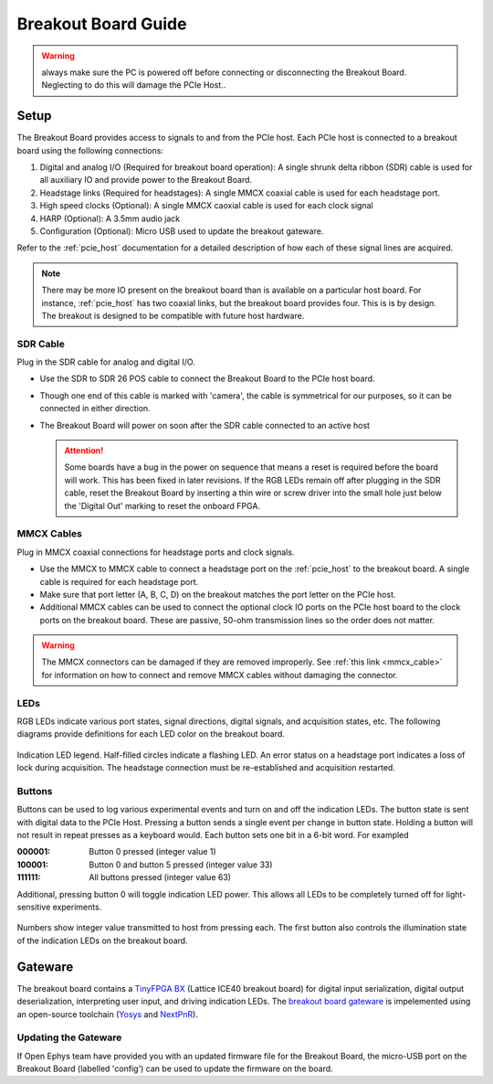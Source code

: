 .. _breakout_setup:

Breakout Board Guide
#########################

.. warning:: always make sure the PC is powered off before connecting or disconnecting the Breakout Board. Neglecting to do this will damage the PCIe Host..

Setup
-------------------------
The Breakout Board provides access to signals to and from the PCIe host. Each
PCIe host is connected to a breakout board using the following connections:

#. Digital and analog I/O (Required for breakout board operation): A single
   shrunk delta ribbon (SDR) cable is used for all auxiliary IO and provide
   power to the Breakout Board.
#. Headstage links (Required for headstages): A single MMCX coaxial cable is
   used for each headstage port.
#. High speed clocks (Optional): A single MMCX caoxial cable is used for each
   clock signal
#. HARP (Optional): A 3.5mm audio jack
#. Configuration (Optional): Micro USB used to update the breakout gateware.

.. image:: /_static/images/breakout/breakout_host_connections_callouts.png
    :align: center
    :width: 60%

.. image:: /_static/images/breakout/bb_cables.jpg
    :align: center
    :width: 60%

Refer to the :ref:`pcie_host` documentation for a detailed description of how
each of these signal lines are acquired.

.. note:: There may be more IO present on the breakout board than is available
    on a particular host board. For instance, :ref:`pcie_host` has two coaxial
    links, but the breakout board provides four. This is is by design. The breakout
    is designed to be compatible with future host hardware.


SDR Cable
________________________
Plug in the SDR cable for analog and digital I/O.

.. image:: /_static/images/connections/breakout_IO_cable.jpg
    :width: 50%
    :align: center

- Use the SDR to SDR 26 POS cable to connect the Breakout Board to the PCIe
  host board.
- Though one end of this cable is marked with 'camera', the cable is
  symmetrical for our purposes, so it can be connected in either direction.
- The Breakout Board will power on soon after the SDR cable connected to an
  active host

  .. attention:: Some boards have a bug in the power on sequence that means a
     reset is required before the board will work. This has been fixed in later
     revisions. If the RGB LEDs remain off after plugging in the SDR cable,
     reset the Breakout Board by inserting a thin wire or screw driver into the
     small hole just below the 'Digital Out' marking to reset the onboard FPGA.

MMCX Cables
________________________
Plug in MMCX coaxial connections for headstage ports and clock signals.

.. image:: /_static/images/connections/MMCX_cable.jpg
   :width: 50%
   :align: center

- Use the MMCX to MMCX cable to connect a headstage port on the
  :ref:`pcie_host` to the breakout board. A single cable is required for
  each headstage port.
- Make sure that port letter (A, B, C, D) on the breakout matches the port
  letter on the PCIe host.
- Additional MMCX cables can be used to connect the optional clock IO ports
  on the PCIe host board to the clock ports on the breakout board.  These
  are passive, 50-ohm transmission lines so the order does not matter.

.. warning:: The MMCX connectors can be damaged if they are removed
  improperly. See :ref:`this link <mmcx_cable>` for information on how to
  connect and remove MMCX cables without damaging the connector.

LEDs
_________________________
RGB LEDs indicate various port states, signal directions, digital signals, and
acquisition states, etc. The following diagrams provide definitions for each
LED color on the breakout board.

.. figure:: /_static/images/breakout/rgb-leds_callouts.png
    :width: 100%
    :align: center

    Indication LED legend. Half-filled circles indicate a flashing LED. An
    error status on a headstage port indicates a loss of lock during
    acquisition. The headstage connection must be re-established and
    acquisition restarted.

Buttons
_________________________
Buttons can be used to log various experimental events and turn on and off the
indication LEDs. The button state is sent with digital data to the PCIe Host.
Pressing a button sends a single event per change in button state. Holding a
button will not result in repeat presses as a keyboard would. Each button sets
one bit in a 6-bit word. For exampled

:000001:    Button 0 pressed (integer value 1)
:100001:    Button 0 and button 5 pressed (integer value 33)
:111111:    All buttons pressed (integer value 63)

Additional, pressing button 0  will toggle indication LED power. This allows
all LEDs to be completely turned off for light-sensitive experiments.

.. figure:: /_static/images/breakout/buttons_labelled.png
    :width: 60%
    :align: center


    Numbers show integer value transmitted to host from pressing each. The
    first button also controls the illumination state of the indication LEDs on
    the breakout board.

Gateware
-------------------------
The breakout board contains a `TinyFPGA BX
<https://tinyfpga.com/bx/guide.html>`__ (Lattice ICE40 breakout board) for
digital input serialization, digital output deserialization, interpreting user
input, and driving indication LEDs. The `breakout board gateware
<https://github.com/open-ephys/onix-breakout/tree/main/gateware>`__ is
impelemented using an open-source toolchain (`Yosys
<http://www.clifford.at/yosys/>`__ and `NextPnR
<https://github.com/YosysHQ/nextpnr>`__).


Updating the Gateware
_________________________
If Open Ephys team have provided you with an updated firmware file for the
Breakout Board, the micro-USB port on the Breakout Board (labelled 'config')
can be used to update the firmware on the board.

.. todo:: Link and instructions
